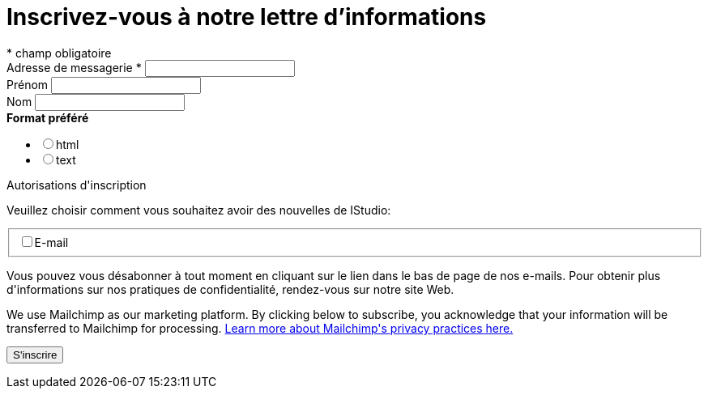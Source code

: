 = Inscrivez-vous à notre lettre d'informations
:navtitle: Newsletter
:page-aliases: .:page/root/74/newsletter.html


// [TIP]
// ====
// * link:https://us4.list-manage.com/subscribe/post?u=b6be94338aa6f19c8dbf76901&id=a48a53be5b[Inscrivez-vous à notre lettre d'informations]
// ====

++++
<!-- Begin Mailchimp Signup Form -->
<div id="mc_embed_signup">
<form action="https://us4.list-manage.com/subscribe/post?u=b6be94338aa6f19c8dbf76901&id=a48a53be5b" method="post" id="mc-embedded-subscribe-form" name="mc-embedded-subscribe-form" class="validate" target="_blank" data-netlify="true" novalidate>
    <div id="mc_embed_signup_scroll">
<div class="indicates-required"><span class="asterisk">*</span> champ obligatoire</div>
<div class="mc-field-group">
	<label for="mce-EMAIL">Adresse de messagerie  <span class="asterisk">*</span>
</label>
	<input type="email" value="" name="EMAIL" class="required email" id="mce-EMAIL">
</div>
<div class="mc-field-group">
	<label for="mce-FNAME">Prénom </label>
	<input type="text" value="" name="FNAME" class="" id="mce-FNAME">
</div>
<div class="mc-field-group">
	<label for="mce-LNAME">Nom </label>
	<input type="text" value="" name="LNAME" class="" id="mce-LNAME">
</div>
<div class="mc-field-group input-group">
    <strong>Format préféré </strong>
    <ul><li><input type="radio" value="html" name="EMAILTYPE" id="mce-EMAILTYPE-0"><label for="mce-EMAILTYPE-0">html</label></li>
<li><input type="radio" value="text" name="EMAILTYPE" id="mce-EMAILTYPE-1"><label for="mce-EMAILTYPE-1">text</label></li>
</ul>
</div>
<div id="mergeRow-gdpr" class="mergeRow gdpr-mergeRow content__gdprBlock mc-field-group">
    <div class="content__gdpr">
        <label>Autorisations d'inscription</label>
        <p>Veuillez choisir comment vous souhaitez avoir des nouvelles de IStudio:</p>
        <fieldset class="mc_fieldset gdprRequired mc-field-group" name="interestgroup_field">
		<label class="checkbox subfield" for="gdpr_41362"><input type="checkbox" id="gdpr_41362" name="gdpr[41362]" value="Y" class="av-checkbox gdpr"><span>E-mail</span> </label>
        </fieldset>
        <p>Vous pouvez vous désabonner à tout moment en cliquant sur le lien dans le bas de page de nos e-mails. Pour obtenir plus d'informations sur nos pratiques de confidentialité, rendez-vous sur notre site Web.</p>
    </div>
    <div class="content__gdprLegal">
        <p>We use Mailchimp as our marketing platform. By clicking below to subscribe, you acknowledge that your information will be transferred to Mailchimp for processing. <a href="https://mailchimp.com/legal/" target="_blank">Learn more about Mailchimp's privacy practices here.</a></p>
    </div>
</div>
	<div id="mce-responses" class="clear">
		<div class="response" id="mce-error-response" style="display:none"></div>
		<div class="response" id="mce-success-response" style="display:none"></div>
	</div>    <!-- real people should not fill this in and expect good things - do not remove this or risk form bot signups-->
    <div style="position: absolute; left: -5000px;" aria-hidden="true"><input type="text" name="b_db0ee4735e234d54e419ec9a9_f1c871bea9" tabindex="-1" value=""></div>
    <div class="clear"><input type="submit" value="S'inscrire" name="subscribe" id="mc-embedded-subscribe" class="button"></div>
    </div>
</form>
</div>

<!--End mc_embed_signup-->
++++